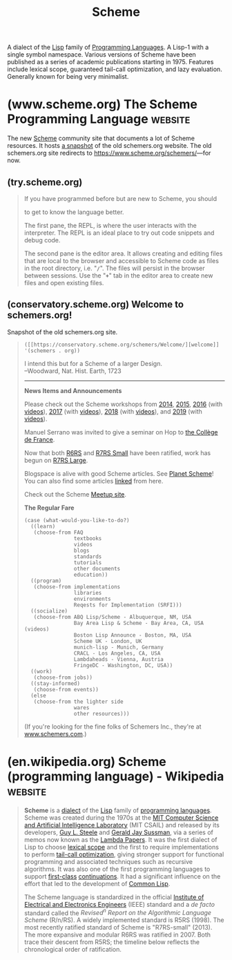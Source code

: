 :PROPERTIES:
:ID:       6246f8d4-6cd4-489d-b19f-9c1142b51b60
:END:
#+title: Scheme
#+filetags: :scheme:lisp:programming:programming_language:computer_science:

A dialect of the [[id:84ae6e85-a6a2-4133-bc53-274238081c2d][Lisp]] family of [[id:b24601aa-09df-41e1-aa7e-25ead342db34][Programming Languages]].  A Lisp-1 with a single symbol namespace.  Various versions of Scheme have been published as a series of academic publications starting in 1975.  Features include lexical scope, guaranteed tail-call optimization, and lazy evaluation.  Generally known for being very minimalist.
* (www.scheme.org) The Scheme Programming Language                  :website:
:PROPERTIES:
:ID:       18a1ad86-a00c-437a-b253-ba0d24299574
:ROAM_REFS: https://www.scheme.org/ https://www.scheme.org/schemers/
:END:

The new [[id:6246f8d4-6cd4-489d-b19f-9c1142b51b60][Scheme]] community site that documents a lot of Scheme resources.  It hosts [[id:20ee7228-6436-4610-9fd1-10e8a00070e9][a snapshot]] of the old schemers.org website.  The old schemers.org site redirects to [[https://www.scheme.org/schemers/]]—for now.

#+begin_quote
  * Scheme

  Scheme is a classic programming language in the [[https://en.wikipedia.org/wiki/Lisp_(programming_language)][Lisp family]]. It emphasizes [[https://en.wikipedia.org/wiki/Functional_programming][functional programming]] and [[https://en.wikipedia.org/wiki/Metaprogramming][domain-specific languages]] but adapts to other styles. Known for its clean and minimalist design, Scheme is one of the longest-lived and best-studied [[https://en.wikipedia.org/wiki/Dynamic_programming_language][dynamic languages]], and has many fast and portable implementations.

  From the Scheme standard reports:

  : Programming languages should be designed not by piling feature on top of feature, but by removing the weaknesses and restrictions that make additional features appear necessary. Scheme demonstrates that a very small number of rules for forming expressions, with no restrictions on how they are composed, suffice to form a practical and efficient programming language that is flexible enough to support most of the major programming paradigms in use today.

  ** What's new in Scheme

  More on [[https://planet.scheme.org/][Planet Scheme]].

  ** Language

  | [[https://try.scheme.org/][Try Scheme]] | Type Scheme code and run it in your browser      |
  | [[https://faq.scheme.org/][FAQ]]        | Frequently asked questions about Scheme          |
  | [[https://books.scheme.org/][Books]]      | Published books                                  |
  | [[https://cookbook.scheme.org/][Cookbook]]   | Code snippets that solve common problems         |
  | [[https://standards.scheme.org/][Standards]]  | Revised^{n} Report on Scheme and other standards |
  | [[https://srfi.scheme.org/][SRFI]]       | Scheme Requests for Implementation               |
  | [[https://research.scheme.org/][Research]]   | Dive into the academic research behind Scheme    |

  ** Community

  | [[https://community.scheme.org/][Community]] | Scheme gathering spots around the internet               |
  | [[https://workshop.scheme.org/][Workshop]]  | The Scheme and Functional Programming Workshop           |
  | [[https://events.scheme.org/][Events]]    | Conferences and other meetups                            |
  | [[https://planet.scheme.org/][Planet]]    | Blog posts from every corner of the Scheme community     |
  | [[https://video.scheme.org/][Video]]     | Videos about Scheme                                      |
  | [[https://lists.scheme.org/][Lists]]     | Mailing lists for email discussion of many Scheme topics |
  | [[https://wiki.scheme.org/][Wiki]]      | Scheme community wiki                                    |
  | [[https://groups.scheme.org/][Groups]]    | Work groups                                              |

  ** Implementations

  | [[https://get.scheme.org/][Get Scheme]]     | Browse and compare all known Scheme systems               |             |
  | [[https://bigloo.scheme.org/][Bigloo]]         | Scheme-to-C and Scheme-to-JVM compiler                    |             |
  | [[https://chez.scheme.org/][Chez Scheme]]    | Cross-module optimizing native-code compiler              | R^{6}       |
  | [[https://chibi.scheme.org/][Chibi-Scheme]]   | Small embeddable interpreter with many optional libraries | R^{7}       |
  | [[https://chicken.scheme.org/][CHICKEN]]        | Scheme-to-C compiler with a big, friendly community       | R^{7}       |
  | [[https://cyclone.scheme.org/][Cyclone]]        | New Scheme-to-C compiler with native threads              | R^{7}       |
  | [[https://gambit.scheme.org/][Gambit]]         | Concurrent, retargetable, optimizing compiler             | R^{7}       |
  | [[https://gauche.scheme.org/][Gauche]]         | Script interpreter with many built-in libraries           | R^{7}       |
  | [[https://gerbil.scheme.org/][Gerbil]]         | Scheme with actors and objects built on Gambit            | R^{7}       |
  | [[https://guile.scheme.org/][Guile]]          | Main Scheme implementation of the GNU project             | R^{6} R^{7} |
  | [[https://jazz.scheme.org/][JazzScheme]]     | Object-oriented GUI and IDE built on Gambit               |             |
  | [[https://kawa.scheme.org/][Kawa]]           | JVM compiler with many extensions to Scheme               | R^{7}       |
  | [[https://loko.scheme.org/][Loko]]           | Bare-metal native-code compiler                           | R^{6} R^{7} |
  | [[https://mit.scheme.org/][MIT/GNU Scheme]] | Native-code compiler and development environment          | R^{7}       |
  | [[https://mosh.scheme.org/][Mosh]]           | Complete R^{6}RS interpreter                              | R^{6} R^{7} |
  | [[https://racket.scheme.org/][Racket]]         | Native-code compiler                                      | R^{6} R^{7} |
  | [[https://s7.scheme.org/][s7]]             | Embeddable interpreter for music applications             | R^{7}       |
  | [[https://sagittarius.scheme.org/][Sagittarius]]    | Script interpreter with many built-in libraries           | R^{6} R^{7} |
  | [[https://scm.scheme.org/][SCM]]            | Portable C implementation that begat Guile and SLIB       |             |
  | [[https://stklos.scheme.org/][STklos]]         | Interpreter with CLOS object-oriented GUI                 | R^{7}       |
  | [[https://ypsilon.scheme.org/][Ypsilon]]        | Incremental native-code compiler with concurrent GC       | R^{6} R^{7} |

  ** Tools

  | [[https://index.scheme.org/][Index]]         | Library search using types, tags, and names |
  | [[https://containers.scheme.org/][Containers]]    | Ready-to-run Docker containers              |
  | [[https://docs.scheme.org/][Documentation]] | Study Scheme implementations and libraries  |
  | [[https://man.scheme.org/][Manual pages]]  | Unix manual pages for tools and libraries   |
  | [[https://conservatory.scheme.org/][Conservatory]]  | Preservation of old software and websites   |
  | [[https://files.scheme.org/][Files]]         | Archive of current and historical files     |
  | [[https://gitea.scheme.org/][Gitea]]         | Host Git repositories under Scheme.org      |
  | [[https://go.scheme.org/][Go Scheme]]     | URL shortening service                      |
  | [[https://jenkins.scheme.org/][Jenkins]]       | Continuous Integration (CI)                 |
  | [[https://registry.scheme.org/][Registry]]      | Catalog of identifiers and other data       |

  [[https://www.scheme.org/about/][About Scheme.org]] | [[https://www.scheme.org/source/][Source]]
#+end_quote
** (try.scheme.org)
:PROPERTIES:
:ID:       7baffabc-9c70-4bb9-b719-3519f7eb68b0
:ROAM_REFS: https://try.scheme.org/
:END:

#+begin_quote
  If you have programmed before but are new to Scheme, you should

  to get to know the language better.

  The first pane, the REPL, is where the user interacts with the interpreter.  The REPL is an ideal place to try out code snippets and debug code.

  The second pane is the editor area.  It allows creating and editing files that are local to the browser and accessible to Scheme code as files in the root directory, i.e. "*=/=*".  The files will persist in the browser between sessions.  Use the "*=+=*" tab in the editor area to create new files and open existing files.
#+end_quote
** (conservatory.scheme.org) Welcome to schemers.org!
:PROPERTIES:
:ID:       20ee7228-6436-4610-9fd1-10e8a00070e9
:ROAM_REFS: https://conservatory.scheme.org/schemers/
:END:

Snapshot of the old schemers.org site.

#+begin_quote
  =([[https://conservatory.scheme.org/schemers/Welcome/][welcome]] '(schemers . org))=

  I intend this but for a Scheme of a larger Design.\\
  --Woodward, Nat. Hist. Earth, 1723

  --------------

  *News Items and Announcements*

  Please check out the Scheme workshops from [[http://www.schemeworkshop.org/2014/][2014]], [[http://andykeep.com/SchemeWorkshop2015/][2015]], [[http://www.schemeworkshop.org/2016/][2016]] (with [[https://www.youtube.com/playlist?list=PLoH3jteqsb2jcsSe4Ve1TDeLL5fCCiwzC][videos]]), [[http://scheme2017.namin.org/][2017]] (with [[https://www.youtube.com/playlist?list=PLnqUlCo055hWAwdO0V0lCBGfgL-3fFgvV][videos]]), [[http://www.schemeworkshop.org/2018/][2018]] (with [[https://www.youtube.com/playlist?list=PLoH3jteqsb2j9qKCH8CuNLfzJdpKxy43J][videos]]), and [[https://thomas.gilray.org/scheme-2019/][2019]] (with [[https://www.youtube.com/playlist?list=PLyrlk8Xaylp4pcRhsuZ0gEOmggCOd8GBz][videos]]).

  Manuel Serrano was invited to give a seminar on Hop to [[https://www.youtube.com/watch?v=i7bc6yiJQ0I][the Collège de France]].

  Now that both [[http://www.r6rs.org/][R6RS]] and [[https://small.r7rs.org/][R7RS Small]] have been ratified, work has begun on [[http://r7rs.org/][R7RS Large]].

  Blogspace is alive with good Scheme articles. See [[https://planet.scheme.org/][Planet Scheme]]! You can also find some articles [[https://conservatory.scheme.org/schemers/Documents/#essays][linked]] from here.

  Check out the Scheme [[https://scheme.meetup.com/][Meetup site]].

  *The Regular Fare*

  #+begin_example
    (case (what-would-you-like-to-do?)
      ((learn)
       (choose-from FAQ
                    textbooks
                    videos
                    blogs
                    standards
                    tutorials
                    other documents
                    education))
      ((program)
       (choose-from implementations
                    libraries
                    environments
                    Reqests for Implementation (SRFI)))
      ((socialize)
       (choose-from ABQ Lisp/Scheme - Albuquerque, NM, USA
                    Bay Area Lisp & Scheme - Bay Area, CA, USA (videos)
                    Boston Lisp Announce - Boston, MA, USA
                    Scheme UK - London, UK
                    munich-lisp - Munich, Germany
                    CRACL - Los Angeles, CA, USA
                    Lambdaheads - Vienna, Austria
                    FringeDC - Washington, DC, USA))
      ((work)
       (choose-from jobs))
      ((stay-informed)
       (choose-from events))
      (else
       (choose-from the lighter side
                    wares
                    other resources)))
  #+end_example

  (If you're looking for the fine folks of Schemers Inc., they're at [[http://www.schemers.com/][www.schemers.com]].)
#+end_quote
* (en.wikipedia.org) Scheme (programming language) - Wikipedia      :website:
:PROPERTIES:
:ID:       a5b9f3a8-9806-4a44-9162-9ac07930f2dc
:ROAM_REFS: https://en.wikipedia.org/wiki/Scheme_(programming_language)
:END:

#+begin_quote
  *Scheme* is a [[https://en.wikipedia.org/wiki/Programming_language_dialect][dialect]] of the [[https://en.wikipedia.org/wiki/Lisp_(programming_language)][Lisp]] family of [[https://en.wikipedia.org/wiki/Programming_language][programming languages]].  Scheme was created during the 1970s at the [[https://en.wikipedia.org/wiki/MIT_Computer_Science_and_Artificial_Intelligence_Laboratory][MIT Computer Science and Artificial Intelligence Laboratory]] (MIT CSAIL) and released by its developers, [[https://en.wikipedia.org/wiki/Guy_L._Steele][Guy L. Steele]] and [[https://en.wikipedia.org/wiki/Gerald_Jay_Sussman][Gerald Jay Sussman]], via a series of memos now known as the [[https://en.wikipedia.org/wiki/Lambda_Papers][Lambda Papers]].  It was the first dialect of Lisp to choose [[https://en.wikipedia.org/wiki/Scope_(computer_science)#Lexical_scoping_and_dynamic_scoping][lexical scope]] and the first to require implementations to perform [[https://en.wikipedia.org/wiki/Tail-call_optimization][tail-call optimization]], giving stronger support for functional programming and associated techniques such as recursive algorithms.  It was also one of the first programming languages to support [[https://en.wikipedia.org/wiki/First-class_object][first-class]] [[https://en.wikipedia.org/wiki/Continuation][continuations]].  It had a significant influence on the effort that led to the development of [[https://en.wikipedia.org/wiki/Common_Lisp][Common Lisp]].

  The Scheme language is standardized in the official [[https://en.wikipedia.org/wiki/Institute_of_Electrical_and_Electronics_Engineers][Institute of Electrical and Electronics Engineers]] (IEEE) standard and a /de facto/ standard called the /Revised^{n} Report on the Algorithmic Language Scheme/ (R/n/RS).  A widely implemented standard is R5RS (1998).  The most recently ratified standard of Scheme is "R7RS-small" (2013).  The more expansive and modular R6RS was ratified in 2007.  Both trace their descent from R5RS; the timeline below reflects the chronological order of ratification.
#+end_quote
